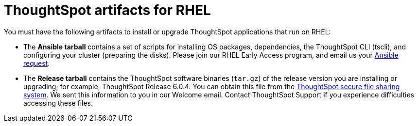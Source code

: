 = ThoughtSpot artifacts for RHEL
:last_updated: 3/20/2020
:permalink: /:collection/:path.html
:sidebar: mydoc_sidebar
:summary: Get the two primary tarball artifacts for configuring ThoughtSpot using RHEL.

You must have the following artifacts to install or upgrade ThoughtSpot applications that run on RHEL:

* The *Ansible tarball* contains a set of scripts for installing OS packages, dependencies, the ThoughtSpot CLI (tscli), and configuring your cluster (preparing the disks).
Please join our RHEL Early Access program, and email us your mailto:early_access@thoughtspot.com?subject=RHEL%20Early%20Access%20Program%20Ansible%20File%20Request[Ansible request].
* The *Release tarball* contains the ThoughtSpot software binaries (`tar.gz`) of the release version you are installing or upgrading;
for example, ThoughtSpot Release 6.0.4.
You can obtain this file from the https://thoughtspot.egnyte.com/[ThoughtSpot secure file sharing system].
We sent this information to you in our Welcome email.
Contact ThoughtSpot Support if you experience difficulties accessing these files.
